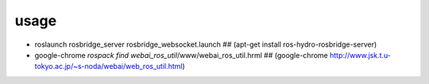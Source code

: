 usage
==================

* roslaunch rosbridge_server rosbridge_websocket.launch
  ## (apt-get install ros-hydro-rosbridge-server)

* google-chrome `rospack find webai_ros_util`/www/webai_ros_util.hrml
  ## (google-chrome http://www.jsk.t.u-tokyo.ac.jp/~s-noda/webai/web_ros_util.html)

